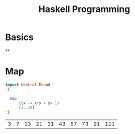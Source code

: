 :PROPERTIES:
:ID:       acdc67cd-43a2-4060-b54a-cb80a48050b8
:END:
#+title: Haskell Programming
#+hugo_base_dir:../
#+filetags: :org:haskell:org-roam:example:



* Basics
**
* Map
#+begin_src haskell :exports both
import Control.Monad
:{

  map
      (\x -> x*x + x+ 1)
      [1..10]
:}
#+end_src

#+RESULTS:
| 3 | 7 | 13 | 21 | 31 | 43 | 57 | 73 | 91 | 111 |

